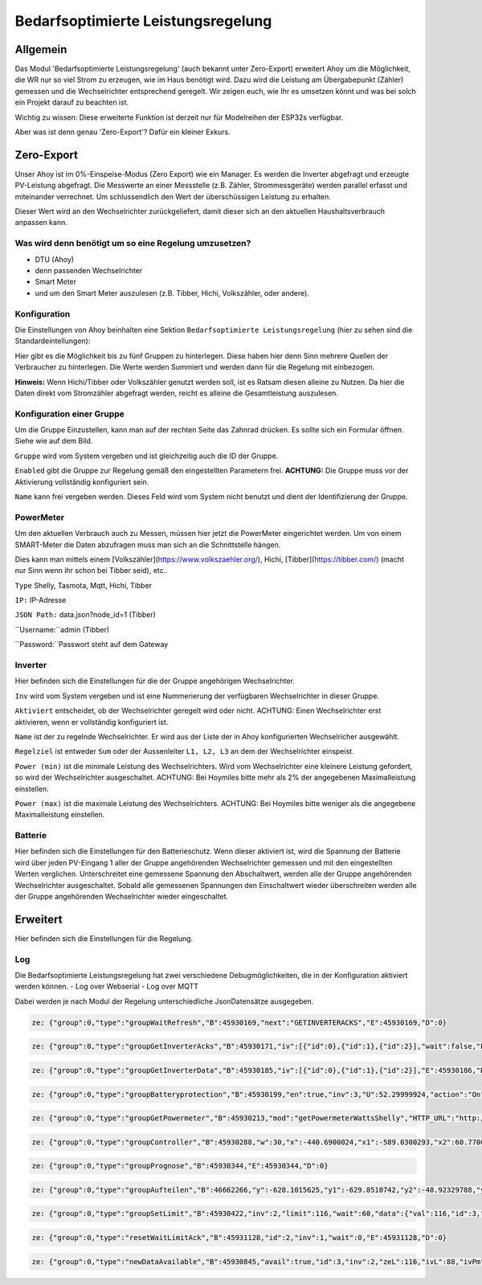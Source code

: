 Bedarfsoptimierte Leistungsregelung
#####################################

Allgemein
-----------

Das Modul 'Bedarfsoptimierte Leistungsregelung' (auch bekannt unter Zero-Export) erweitert Ahoy um die Möglichkeit, die WR nur so viel Strom zu erzeugen, wie im Haus benötigt wird.
Dazu wird die Leistung am Übergabepunkt (Zähler) gemessen und die Wechselrichter entsprechend geregelt.
Wir zeigen euch, wie Ihr es umsetzen könnt und was bei solch ein Projekt darauf zu beachten ist.

Wichtig zu wissen: Diese erweiterte Funktion ist derzeit nur für Modelreihen der ESP32s verfügbar.

Aber was ist denn genau 'Zero-Export'? Dafür ein kleiner Exkurs.

Zero-Export
-----------
Unser Ahoy ist im 0%-Einspeise-Modus (Zero Export) wie ein Manager.
Es werden die Inverter abgefragt und erzeugte PV-Leistung abgefragt. Die Messwerte an einer Messstelle (z.B. Zähler, Strommessgeräte) werden parallel erfasst und miteinander verrechnet. Um schlussendlich den Wert der überschüssigen Leistung zu erhalten.

Dieser Wert wird an den Wechselrichter zurückgeliefert, damit dieser sich an den aktuellen Haushaltsverbrauch anpassen kann. 

Was wird denn benötigt um so eine Regelung umzusetzen?
******************************************************

+ DTU (Ahoy)
+ denn passenden Wechselrichter
+ Smart Meter
+ und um den Smart Meter auszulesen (z.B. Tibber, Hichi, Volkszähler, oder andere).



Konfiguration
***************

Die Einstellungen von Ahoy beinhalten eine Sektion ``Bedarfsoptimierte Leistungsregelung`` (hier zu sehen sind die Standardeintellungen):

.. image:: ../images/zeroExport/zeroExportSettings.png
  :width: 600
  :alt: zeroExport Einstellungen - Default

Hier gibt es die Möglichkeit bis zu fünf Gruppen zu hinterlegen. Diese haben hier denn Sinn mehrere Quellen der Verbraucher zu hinterlegen.
Die Werte werden Summiert und werden dann für die Regelung mit einbezogen. 

**Hinweis:** Wenn Hichi/Tibber oder Volkszähler genutzt werden soll, ist es Ratsam diesen alleine zu Nutzen. 
Da hier die Daten direkt vom Stromzähler abgefragt werden, reicht es alleine die Gesamtleistung auszulesen.

Konfiguration einer Gruppe
***************

Um die Gruppe Einzustellen, kann man auf der rechten Seite das Zahnrad drücken. Es sollte sich ein Formular öffnen.
Siehe wie auf dem Bild.

.. image:: ../images/zeroExport/zeroExportSettingsGroupGeneral.png
  :width: 600
  :alt: zeroExport Einstellungen Gruppe Allegemein - Default

``Gruppe`` wird vom System vergeben und ist gleichzeitig auch die ID der Gruppe.

``Enabled`` gibt die Gruppe zur Regelung gemäß den eingestellten Parametern frei. **ACHTUNG:** Die Gruppe muss vor der Aktivierung vollständig konfiguriert sein.

``Name`` kann frei vergeben werden. Dieses Feld wird vom System nicht benutzt und dient der Identifizierung der Gruppe.

PowerMeter
***************

Um den aktuellen Verbrauch auch zu Messen, müssen hier jetzt die PowerMeter eingerichtet werden.
Um von einem SMART-Meter die Daten abzufragen muss man sich an die Schnittstelle hängen.

Dies kann man mittels einem [Volkszähler](https://www.volkszaehler.org/), Hichi, [Tibber](https://tibber.com/) (macht nur Sinn wenn ihr schon bei Tibber seid), etc..

.. image:: ../images/zeroExport/zeroExportSettingsGroupPowermeter.png
  :width: 600
  :alt: zeroExport Einstellungen Gruppe Zähler - Default

``Type`` Shelly, Tasmota, Mqtt, Hichi, Tibber

``IP:`` IP-Adresse

``JSON Path:`` data.json?node_id=1 (Tibber)

``Username:``admin (Tibber)

``Password:``Passwort steht auf dem Gateway



Inverter
***************

Hier befinden sich die Einstellungen für die der Gruppe angehörigen Wechselrichter.

.. image:: ../images/zeroExport/zeroExportSettingsGroupInverter.png
  :width: 600
  :alt: zeroExport Einstellungen Gruppe Inverter - Default

``Inv`` wird vom System vergeben und ist eine Nummerierung der verfügbaren Wechselrichter in dieser Gruppe.

``Aktiviert`` entscheidet, ob der Wechselrichter geregelt wird oder nicht. ACHTUNG: Einen Wechselrichter erst aktivieren, wenn er vollständig konfiguriert ist.

``Name`` ist der zu regelnde Wechselrichter. Er wird aus der Liste der in Ahoy konfigurierten Wechselricher ausgewählt.

``Regelziel`` ist entweder ``Sum`` oder der Aussenleiter ``L1, L2, L3`` an dem der Wechselrichter einspeist.

``Power (min)`` ist die minimale Leistung des Wechselrichters. Wird vom Wechselrichter eine kleinere Leistung gefordert, so wird der Wechselrichter ausgeschaltet. ACHTUNG: Bei Hoymiles bitte mehr als 2% der angegebenen Maximalleistung einstellen.

``Power (max)`` ist die maximale Leistung des Wechselrichters. ACHTUNG: Bei Hoymiles bitte weniger als die angegebene Maximalleistung einstellen.

Batterie
***************

Hier befinden sich die Einstellungen für den Batterieschutz. Wenn dieser aktiviert ist, wird die Spannung der Batterie wird über jeden PV-Eingang 1 aller der Gruppe angehörenden Wechselrichter gemessen und mit den eingestellten Werten verglichen. Unterschreitet eine gemessene Spannung den Abschaltwert, werden alle der Gruppe angehörenden Wechselrichter ausgeschaltet. Sobald alle gemessenen Spannungen den Einschaltwert wieder überschreiten werden alle der Gruppe angehörenden Wechselrichter wieder eingeschaltet.

.. image:: ../images/zeroExport/zeroExportSettingsGroupBattery.png
  :width: 600
  :alt: zeroExport Einstellungen Gruppe Batterie - Default

Erweitert
-----------

Hier befinden sich die Einstellungen für die Regelung.

.. image:: ../images/zeroExport/zeroExportSettingsGroupAdvanced.png
  :width: 600
  :alt: zeroExport Einstellungen Gruppe Erweiterte Einstellungen - Default


Log
*****

Die Bedarfsoptimierte Leistungsregelung hat zwei verschiedene Debugmöglichkeiten, die in der Konfiguration aktiviert werden können.
- Log over Webserial
- Log over MQTT

Dabei werden je nach Modul der Regelung unterschiedliche JsonDatensätze ausgegeben.

.. code-block:: bash

    ze: {"group":0,"type":"groupWaitRefresh","B":45930169,"next":"GETINVERTERACKS","E":45930169,"D":0}

.. code-block:: bash

    ze: {"group":0,"type":"groupGetInverterAcks","B":45930171,"iv":[{"id":0},{"id":1},{"id":2}],"wait":false,"E":45930172,"D":1}

.. code-block:: bash

    ze: {"group":0,"type":"groupGetInverterData","B":45930185,"iv":[{"id":0},{"id":1},{"id":2}],"E":45930186,"D":1}

.. code-block:: bash

    ze: {"group":0,"type":"groupBatteryprotection","B":45930199,"en":true,"inv":3,"U":52.29999924,"action":"On","err":"battSwitch 1 == isProducing()1","sw":true,"E":45930200,"D":1}

.. code-block:: bash

    ze: {"group":0,"type":"groupGetPowermeter","B":45930213,"mod":"getPowermeterWattsShelly","HTTP_URL":"http://172.16.16.31/status","P":-440.6900024,"P1":-589.0300293,"P2":60.77000046,"P3":87.56999969,"E":45930275,"D":62}

.. code-block:: bash

    ze: {"group":0,"type":"groupController","B":45930288,"w":30,"x":-440.6900024,"x1":-589.0300293,"x2":60.77000046,"x3":87.56999969,"e":470.6900024,"e1":619.0300293,"e2":-30.77000046,"e3":-57.56999969,"Kp":-0.477999985,"Ki":0,"Kd":0,"Ta":5120,"yP":-224.9898071,"yP1":-295.8963318,"yP2":14.70805931,"yP3":27.51845932,"esum":-402851.5625,"esum1":115841.5703,"esum2":-331159.2813,"esum3":-10893.54199,"yI":0,"yI1":0,"yI2":0,"yI3":0,"ealt":1404.369995,"ealt1":1230.380005,"ealt2":270.3099976,"ealt3":-36.31999969,"yD":0,"yD1":0,"yD2":0,"yD3":0,"yPID":-224.9898071,"yPID1":-295.8963318,"yPID2":14.70805931,"yPID3":27.51845932,"E":45930289,"D":1}

.. code-block:: bash

    ze: {"group":0,"type":"groupPrognose","B":45930344,"E":45930344,"D":0}

.. code-block:: bash

    ze: {"group":0,"type":"groupAufteilen","B":46662266,"y":-628.1015625,"y1":-629.8510742,"y2":-48.92329788,"y3":21.99278069,"0":"0 grpTarget: 0: ivPmin: 65535: ivPmax: 0: ivId_Pmin: 0: ivId_Pmax: 0","1":"1 grpTarget: 0: ivPmin: 65535: ivPmax: 0: ivId_Pmin: 0: ivId_Pmax: 0","2":"2 grpTarget: 1: ivPmin: 50: ivPmax: 50: ivId_Pmin: 1: ivId_Pmax: 1","3":"3 grpTarget: 1: ivPmin: 70: ivPmax: 70: ivId_Pmin: 2: ivId_Pmax: 2","4":"4 grpTarget: 0: ivPmin: 65535: ivPmax: 0: ivId_Pmin: 0: ivId_Pmax: 0","5":"5 grpTarget: 0: ivPmin: 65535: ivPmax: 0: ivId_Pmin: 0: ivId_Pmax: 0","6":"6 grpTarget: 0: ivPmin: 65535: ivPmax: 0: ivId_Pmin: 0: ivId_Pmax: 0","103":"3","+deltaP":21.99278069,"102":"2","-deltaP":-48.92329788,"E":46662267,"D":1}

.. code-block:: bash

    ze: {"group":0,"type":"groupSetLimit","B":45930422,"inv":2,"limit":116,"wait":60,"data":{"val":116,"id":3,"path":"ctrl","cmd":"limit_nonpersistent_absolute"},"E":45930423,"D":1}

.. code-block:: bash

    ze: {"group":0,"type":"resetWaitLimitAck","B":45931128,"id":2,"inv":1,"wait":0,"E":45931128,"D":0}

.. code-block:: bash

    ze: {"group":0,"type":"newDataAvailable","B":45930845,"avail":true,"id":3,"inv":2,"zeL":116,"ivL":88,"ivPm":400,"ivL%":22,"E":45930846,"D":1}
